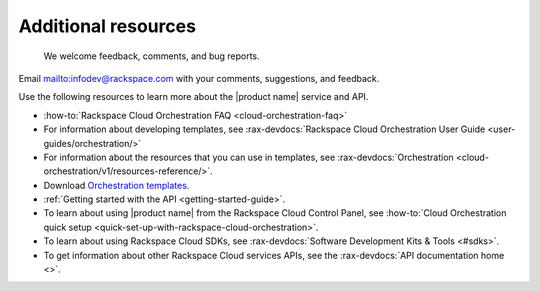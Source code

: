 .. _additional-resources:

====================
Additional resources
====================

 We welcome feedback, comments, and bug reports.
Email `<infodev@rackspace.com>`__ with your comments, suggestions, and
feedback.

Use the following resources to learn more about the |product name| service and
API.

- :how-to:`Rackspace Cloud Orchestration FAQ <cloud-orchestration-faq>`

- For information about developing templates, see
  :rax-devdocs:`Rackspace Cloud Orchestration User Guide
  <user-guides/orchestration/>`

- For information about the resources that you can use in templates, see
  :rax-devdocs:`Orchestration <cloud-orchestration/v1/resources-reference/>`.

- Download `Orchestration templates <https://github.com/rackspace-orchestration-templates>`_.

- :ref:`Getting started with the API <getting-started-guide>`.

- To learn about using |product name| from the Rackspace Cloud
  Control Panel, see :how-to:`Cloud Orchestration quick setup
  <quick-set-up-with-rackspace-cloud-orchestration>`.

- To learn about using Rackspace Cloud SDKs, see
  :rax-devdocs:`Software Development Kits & Tools <#sdks>`.

- To get information about other Rackspace Cloud services APIs, see the
  :rax-devdocs:`API documentation home <>`.

